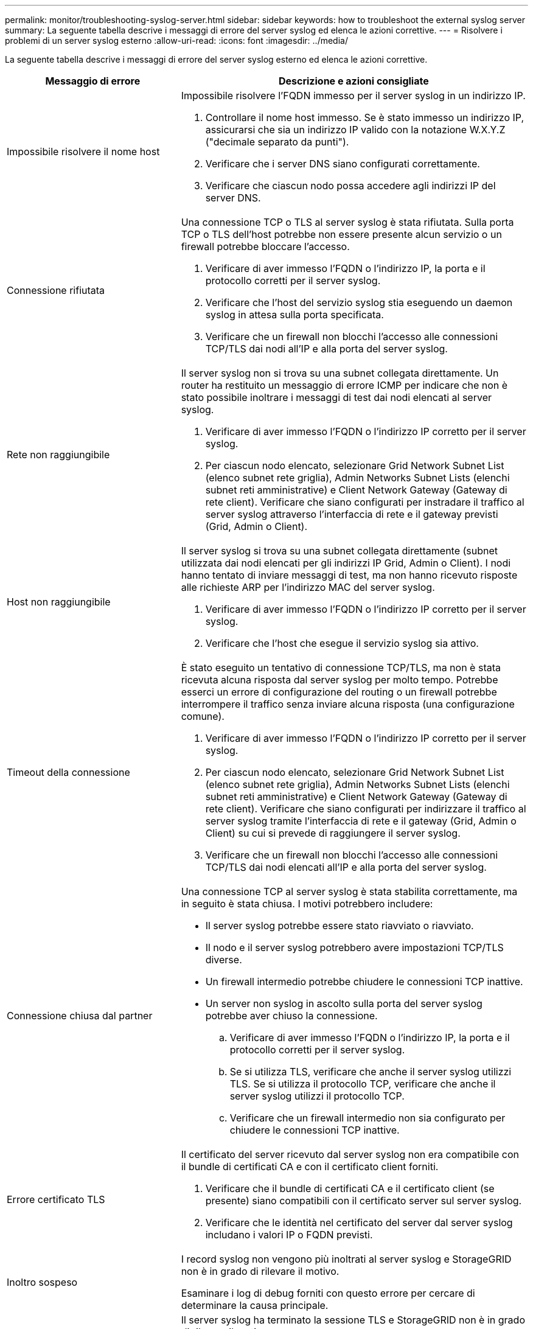 ---
permalink: monitor/troubleshooting-syslog-server.html 
sidebar: sidebar 
keywords: how to troubleshoot the external syslog server 
summary: La seguente tabella descrive i messaggi di errore del server syslog ed elenca le azioni correttive. 
---
= Risolvere i problemi di un server syslog esterno
:allow-uri-read: 
:icons: font
:imagesdir: ../media/


[role="lead"]
La seguente tabella descrive i messaggi di errore del server syslog esterno ed elenca le azioni correttive.

[cols="1a,2a"]
|===
| Messaggio di errore | Descrizione e azioni consigliate 


 a| 
Impossibile risolvere il nome host
 a| 
Impossibile risolvere l'FQDN immesso per il server syslog in un indirizzo IP.

. Controllare il nome host immesso. Se è stato immesso un indirizzo IP, assicurarsi che sia un indirizzo IP valido con la notazione W.X.Y.Z ("decimale separato da punti").
. Verificare che i server DNS siano configurati correttamente.
. Verificare che ciascun nodo possa accedere agli indirizzi IP del server DNS.




 a| 
Connessione rifiutata
 a| 
Una connessione TCP o TLS al server syslog è stata rifiutata. Sulla porta TCP o TLS dell'host potrebbe non essere presente alcun servizio o un firewall potrebbe bloccare l'accesso.

. Verificare di aver immesso l'FQDN o l'indirizzo IP, la porta e il protocollo corretti per il server syslog.
. Verificare che l'host del servizio syslog stia eseguendo un daemon syslog in attesa sulla porta specificata.
. Verificare che un firewall non blocchi l'accesso alle connessioni TCP/TLS dai nodi all'IP e alla porta del server syslog.




 a| 
Rete non raggiungibile
 a| 
Il server syslog non si trova su una subnet collegata direttamente. Un router ha restituito un messaggio di errore ICMP per indicare che non è stato possibile inoltrare i messaggi di test dai nodi elencati al server syslog.

. Verificare di aver immesso l'FQDN o l'indirizzo IP corretto per il server syslog.
. Per ciascun nodo elencato, selezionare Grid Network Subnet List (elenco subnet rete griglia), Admin Networks Subnet Lists (elenchi subnet reti amministrative) e Client Network Gateway (Gateway di rete client). Verificare che siano configurati per instradare il traffico al server syslog attraverso l'interfaccia di rete e il gateway previsti (Grid, Admin o Client).




 a| 
Host non raggiungibile
 a| 
Il server syslog si trova su una subnet collegata direttamente (subnet utilizzata dai nodi elencati per gli indirizzi IP Grid, Admin o Client). I nodi hanno tentato di inviare messaggi di test, ma non hanno ricevuto risposte alle richieste ARP per l'indirizzo MAC del server syslog.

. Verificare di aver immesso l'FQDN o l'indirizzo IP corretto per il server syslog.
. Verificare che l'host che esegue il servizio syslog sia attivo.




 a| 
Timeout della connessione
 a| 
È stato eseguito un tentativo di connessione TCP/TLS, ma non è stata ricevuta alcuna risposta dal server syslog per molto tempo. Potrebbe esserci un errore di configurazione del routing o un firewall potrebbe interrompere il traffico senza inviare alcuna risposta (una configurazione comune).

. Verificare di aver immesso l'FQDN o l'indirizzo IP corretto per il server syslog.
. Per ciascun nodo elencato, selezionare Grid Network Subnet List (elenco subnet rete griglia), Admin Networks Subnet Lists (elenchi subnet reti amministrative) e Client Network Gateway (Gateway di rete client). Verificare che siano configurati per indirizzare il traffico al server syslog tramite l'interfaccia di rete e il gateway (Grid, Admin o Client) su cui si prevede di raggiungere il server syslog.
. Verificare che un firewall non blocchi l'accesso alle connessioni TCP/TLS dai nodi elencati all'IP e alla porta del server syslog.




 a| 
Connessione chiusa dal partner
 a| 
Una connessione TCP al server syslog è stata stabilita correttamente, ma in seguito è stata chiusa. I motivi potrebbero includere:

* Il server syslog potrebbe essere stato riavviato o riavviato.
* Il nodo e il server syslog potrebbero avere impostazioni TCP/TLS diverse.
* Un firewall intermedio potrebbe chiudere le connessioni TCP inattive.
* Un server non syslog in ascolto sulla porta del server syslog potrebbe aver chiuso la connessione.
+
.. Verificare di aver immesso l'FQDN o l'indirizzo IP, la porta e il protocollo corretti per il server syslog.
.. Se si utilizza TLS, verificare che anche il server syslog utilizzi TLS. Se si utilizza il protocollo TCP, verificare che anche il server syslog utilizzi il protocollo TCP.
.. Verificare che un firewall intermedio non sia configurato per chiudere le connessioni TCP inattive.






 a| 
Errore certificato TLS
 a| 
Il certificato del server ricevuto dal server syslog non era compatibile con il bundle di certificati CA e con il certificato client forniti.

. Verificare che il bundle di certificati CA e il certificato client (se presente) siano compatibili con il certificato server sul server syslog.
. Verificare che le identità nel certificato del server dal server syslog includano i valori IP o FQDN previsti.




 a| 
Inoltro sospeso
 a| 
I record syslog non vengono più inoltrati al server syslog e StorageGRID non è in grado di rilevare il motivo.

Esaminare i log di debug forniti con questo errore per cercare di determinare la causa principale.



 a| 
Sessione TLS terminata
 a| 
Il server syslog ha terminato la sessione TLS e StorageGRID non è in grado di rilevare il motivo.

. Esaminare i log di debug forniti con questo errore per cercare di determinare la causa principale.
. Verificare di aver immesso l'FQDN o l'indirizzo IP, la porta e il protocollo corretti per il server syslog.
. Se si utilizza TLS, verificare che anche il server syslog utilizzi TLS. Se si utilizza il protocollo TCP, verificare che anche il server syslog utilizzi il protocollo TCP.
. Verificare che il bundle di certificati CA e il certificato client (se presente) siano compatibili con il certificato server dal server syslog.
. Verificare che le identità nel certificato del server dal server syslog includano i valori IP o FQDN previsti.




 a| 
Query dei risultati non riuscita
 a| 
Il nodo di amministrazione utilizzato per la configurazione e il test del server syslog non è in grado di richiedere i risultati del test dai nodi elencati. Uno o più nodi potrebbero non essere attivi.

. Seguire le procedure standard per la risoluzione dei problemi per assicurarsi che i nodi siano online e che tutti i servizi previsti siano in esecuzione.
. Riavviare il servizio miscd sui nodi elencati.


|===